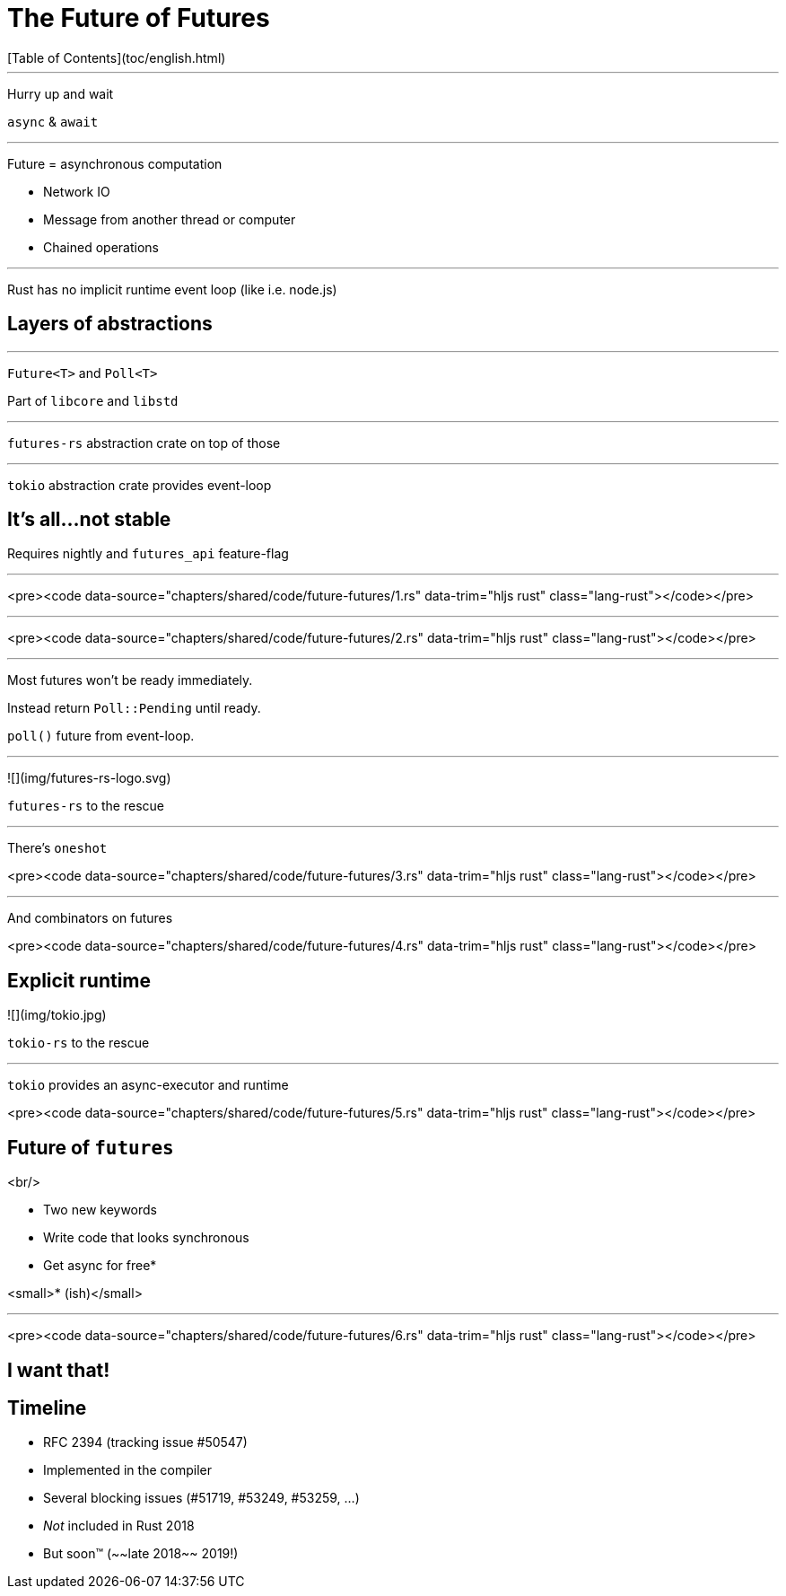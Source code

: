 # The Future of Futures
[Table of Contents](toc/english.html)

---

Hurry up and wait

`async` & `await`

---

Future = asynchronous computation

* Network IO
* Message from another thread or computer
* Chained operations

---

Rust has no implicit runtime event loop (like i.e. node.js)

== Layers of abstractions

---

`Future<T>` and `Poll<T>`

Part of `libcore` and `libstd`

---

`futures-rs` abstraction crate on top of those

---

`tokio` abstraction crate provides event-loop

== It's all...not stable

Requires nightly and `futures_api` feature-flag

---

<pre><code data-source="chapters/shared/code/future-futures/1.rs" data-trim="hljs rust" class="lang-rust"></code></pre>

---

<pre><code data-source="chapters/shared/code/future-futures/2.rs" data-trim="hljs rust" class="lang-rust"></code></pre>

---

Most futures won't be ready immediately.

Instead return `Poll::Pending` until ready.

`poll()` future from event-loop.

---

![](img/futures-rs-logo.svg)

`futures-rs` to the rescue

---

There's `oneshot`

<pre><code data-source="chapters/shared/code/future-futures/3.rs" data-trim="hljs rust" class="lang-rust"></code></pre>

---

And combinators on futures

<pre><code data-source="chapters/shared/code/future-futures/4.rs" data-trim="hljs rust" class="lang-rust"></code></pre>

== Explicit runtime

![](img/tokio.jpg)

`tokio-rs` to the rescue

---

`tokio` provides an async-executor and runtime

<pre><code data-source="chapters/shared/code/future-futures/5.rs" data-trim="hljs rust" class="lang-rust"></code></pre>


== Future of `futures`

<br/>

* Two new keywords
* Write code that looks synchronous
  * Get async for free*


<small>* (ish)</small>

---

<pre><code data-source="chapters/shared/code/future-futures/6.rs" data-trim="hljs rust" class="lang-rust"></code></pre>

== I want that!

== Timeline

* RFC 2394 (tracking issue #50547)
* Implemented in the compiler
* Several blocking issues (#51719, #53249, #53259, ...)
* _Not_ included in Rust 2018
  * But soon™ (~~late 2018~~ 2019!)